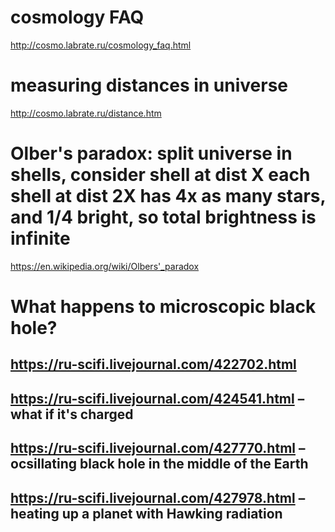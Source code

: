 #+TITLE: 
* cosmology FAQ
http://cosmo.labrate.ru/cosmology_faq.html

* measuring distances in universe
http://cosmo.labrate.ru/distance.htm


* Olber's paradox: split universe in shells, consider shell at dist X each shell at dist 2X has 4x as many stars, and 1/4 bright, so total brightness is infinite
https://en.wikipedia.org/wiki/Olbers'_paradox


* What happens to microscopic black hole?
** https://ru-scifi.livejournal.com/422702.html
** https://ru-scifi.livejournal.com/424541.html -- what if it's charged
** https://ru-scifi.livejournal.com/427770.html -- ocsillating black hole in the middle of the Earth
** https://ru-scifi.livejournal.com/427978.html -- heating up a planet with Hawking radiation

